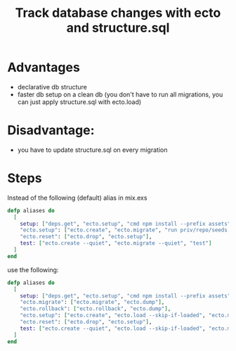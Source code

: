 :PROPERTIES:
:ID:       35E64171-AE7F-4BB6-B301-726BDF88BB7B
:END:
#+title: Track database changes with ecto and structure.sql
#+filetags: :braindump:elixir:ecto:phoenix:

* Advantages
- declarative db structure
- faster db setup on a clean db (you don't have to run all migrations, you can just apply structure.sql with ecto.load)

* Disadvantage:
- you have to update structure.sql on every migration

* Steps

Instead of the following (default) alias in mix.exs

#+BEGIN_SRC elixir
  defp aliases do
    [
      setup: ["deps.get", "ecto.setup", "cmd npm install --prefix assets"],
      "ecto.setup": ["ecto.create", "ecto.migrate", "run priv/repo/seeds.exs"],
      "ecto.reset": ["ecto.drop", "ecto.setup"],
      test: ["ecto.create --quiet", "ecto.migrate --quiet", "test"]
    ]
  end
#+END_SRC


use the following:

#+BEGIN_SRC  elixir
  defp aliases do
    [
      setup: ["deps.get", "ecto.setup", "cmd npm install --prefix assets"],
      "ecto.migrate": ["ecto.migrate", "ecto.dump"],
      "ecto.rollback": ["ecto.rollback", "ecto.dump"],
      "ecto.setup": ["ecto.create", "ecto.load --skip-if-loaded", "ecto.migrate", "run priv/repo/seeds.exs"],
      "ecto.reset": ["ecto.drop", "ecto.setup"],
      test: ["ecto.create --quiet", "ecto.load --skip-if-loaded", "ecto.migrate", "test"]
    ]
  end
#+END_SRC
